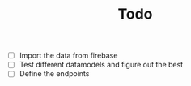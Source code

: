 #+TITLE: Todo

- [ ] Import the data from firebase
- [ ] Test different datamodels and figure out the best
- [ ] Define the endpoints
